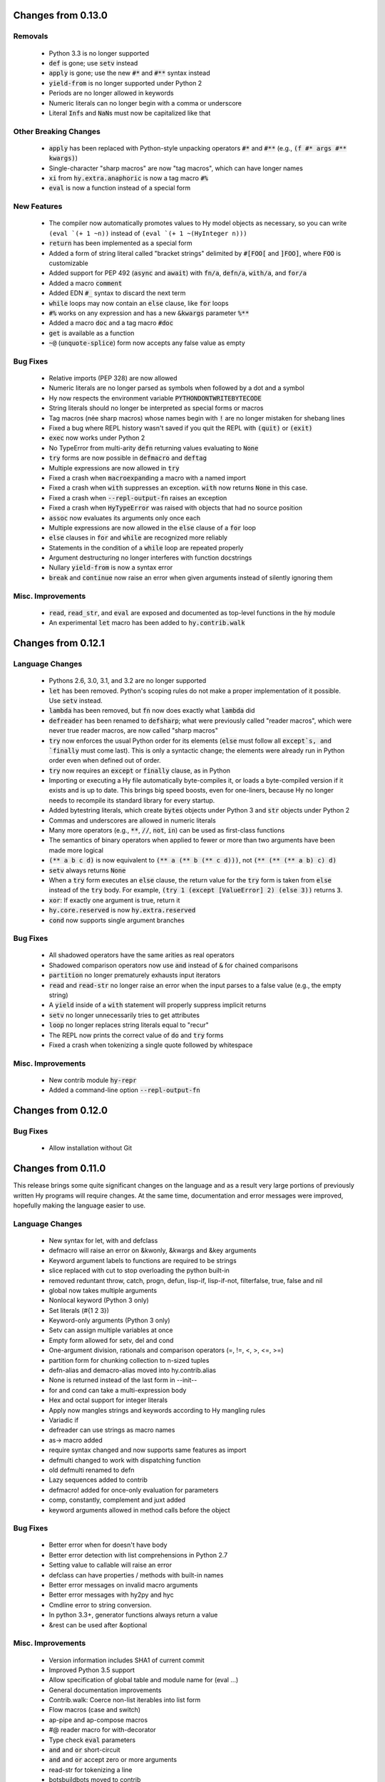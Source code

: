 .. default-role:: code

Changes from 0.13.0
===================

Removals
------------------------------
   * Python 3.3 is no longer supported
   * `def` is gone; use `setv` instead
   * `apply` is gone; use the new `#*` and `#**` syntax instead
   * `yield-from` is no longer supported under Python 2
   * Periods are no longer allowed in keywords
   * Numeric literals can no longer begin with a comma or underscore
   * Literal `Inf`\s and `NaN`\s must now be capitalized like that

Other Breaking Changes
------------------------------
   * `apply` has been replaced with Python-style unpacking operators `#*` and
     `#**` (e.g., `(f #* args #** kwargs)`)
   * Single-character "sharp macros" are now "tag macros", which can have
     longer names
   * `xi` from `hy.extra.anaphoric` is now a tag macro `#%`
   * `eval` is now a function instead of a special form

New Features
------------------------------
   * The compiler now automatically promotes values to Hy model objects
     as necessary, so you can write ``(eval `(+ 1 ~n))`` instead of
     ``(eval `(+ 1 ~(HyInteger n)))``
   * `return` has been implemented as a special form
   * Added a form of string literal called "bracket strings" delimited by
     `#[FOO[` and `]FOO]`, where `FOO` is customizable
   * Added support for PEP 492 (`async` and `await`) with `fn/a`, `defn/a`,
     `with/a`, and `for/a`
   * Added a macro `comment`
   * Added EDN `#_` syntax to discard the next term
   * `while` loops may now contain an `else` clause, like `for` loops
   * `#%` works on any expression and has a new `&kwargs` parameter `%**`
   * Added a macro `doc` and a tag macro `#doc`
   * `get` is available as a function
   * `~@` (`unquote-splice`) form now accepts any false value as empty

Bug Fixes
------------------------------
   * Relative imports (PEP 328) are now allowed
   * Numeric literals are no longer parsed as symbols when followed by a dot
     and a symbol
   * Hy now respects the environment variable `PYTHONDONTWRITEBYTECODE`
   * String literals should no longer be interpreted as special forms or macros
   * Tag macros (née sharp macros) whose names begin with `!` are no longer
     mistaken for shebang lines
   * Fixed a bug where REPL history wasn't saved if you quit the REPL with
     `(quit)` or `(exit)`
   * `exec` now works under Python 2
   * No TypeError from multi-arity `defn` returning values evaluating to `None`
   * `try` forms are now possible in `defmacro` and `deftag`
   * Multiple expressions are now allowed in `try`
   * Fixed a crash when `macroexpand`\ing a macro with a named import
   * Fixed a crash when `with` suppresses an exception. `with` now returns
     `None` in this case.
   * Fixed a crash when `--repl-output-fn` raises an exception
   * Fixed a crash when `HyTypeError` was raised with objects that had no
     source position
   * `assoc` now evaluates its arguments only once each
   * Multiple expressions are now allowed in the `else` clause of
     a `for` loop
   * `else` clauses in `for` and `while` are recognized more reliably
   * Statements in the condition of a `while` loop are repeated properly
   * Argument destructuring no longer interferes with function docstrings
   * Nullary `yield-from` is now a syntax error
   * `break` and `continue` now raise an error when given arguments
     instead of silently ignoring them

Misc. Improvements
------------------------------
   * `read`, `read_str`, and `eval` are exposed and documented as top-level
     functions in the `hy` module
   * An experimental `let` macro has been added to `hy.contrib.walk`

Changes from 0.12.1
==============================

Language Changes
------------------------------
   * Pythons 2.6, 3.0, 3.1, and 3.2 are no longer supported
   * `let` has been removed. Python's scoping rules do not make a proper
     implementation of it possible. Use `setv` instead.
   * `lambda` has been removed, but `fn` now does exactly what `lambda` did
   * `defreader` has been renamed to `defsharp`; what were previously called
     "reader macros", which were never true reader macros, are now called
     "sharp macros"
   * `try` now enforces the usual Python order for its elements (`else` must
     follow all `except`s, and `finally` must come last). This is only a
     syntactic change; the elements were already run in Python order even when
     defined out of order.
   * `try` now requires an `except` or `finally` clause, as in Python
   * Importing or executing a Hy file automatically byte-compiles it, or loads
     a byte-compiled version if it exists and is up to date. This brings big
     speed boosts, even for one-liners, because Hy no longer needs to recompile
     its standard library for every startup.
   * Added bytestring literals, which create `bytes` objects under Python 3
     and `str` objects under Python 2
   * Commas and underscores are allowed in numeric literals
   * Many more operators (e.g., `**`, `//`, `not`, `in`) can be used
     as first-class functions
   * The semantics of binary operators when applied to fewer or more
     than two arguments have been made more logical
   * `(** a b c d)` is now equivalent to `(** a (** b (** c d)))`,
     not `(** (** (** a b) c) d)`
   * `setv` always returns `None`
   * When a `try` form executes an `else` clause, the return value for the
     `try` form is taken from `else` instead of the `try` body. For example,
     `(try 1 (except [ValueError] 2) (else 3))` returns `3`.
   * `xor`: If exactly one argument is true, return it
   * `hy.core.reserved` is now `hy.extra.reserved`
   * `cond` now supports single argument branches

Bug Fixes
------------------------------
   * All shadowed operators have the same arities as real operators
   * Shadowed comparison operators now use `and` instead of `&`
     for chained comparisons
   * `partition` no longer prematurely exhausts input iterators
   * `read` and `read-str` no longer raise an error when the input
     parses to a false value (e.g., the empty string)
   * A `yield` inside of a `with` statement will properly suppress implicit
     returns
   * `setv` no longer unnecessarily tries to get attributes
   * `loop` no longer replaces string literals equal to "recur"
   * The REPL now prints the correct value of `do` and `try` forms
   * Fixed a crash when tokenizing a single quote followed by whitespace

Misc. Improvements
------------------------------
   * New contrib module `hy-repr`
   * Added a command-line option `--repl-output-fn`

Changes from 0.12.0
==============================

Bug Fixes
------------------------------
   * Allow installation without Git

Changes from 0.11.0
==============================

This release brings some quite significant changes on the language and as a
result very large portions of previously written Hy programs will require
changes. At the same time, documentation and error messages were improved,
hopefully making the language easier to use.

Language Changes
------------------------------
   * New syntax for let, with and defclass
   * defmacro will raise an error on &kwonly, &kwargs and &key arguments
   * Keyword argument labels to functions are required to be strings
   * slice replaced with cut to stop overloading the python built-in
   * removed reduntant throw, catch, progn, defun, lisp-if, lisp-if-not,
     filterfalse, true, false and nil
   * global now takes multiple arguments
   * Nonlocal keyword (Python 3 only)
   * Set literals (#{1 2 3})
   * Keyword-only arguments (Python 3 only)
   * Setv can assign multiple variables at once
   * Empty form allowed for setv, del and cond
   * One-argument division, rationals and comparison operators (=, !=, <, >, <=, >=)
   * partition form for chunking collection to n-sized tuples
   * defn-alias and demacro-alias moved into hy.contrib.alias
   * None is returned instead of the last form in --init--
   * for and cond can take a multi-expression body
   * Hex and octal support for integer literals
   * Apply now mangles strings and keywords according to Hy mangling rules
   * Variadic if
   * defreader can use strings as macro names
   * as-> macro added
   * require syntax changed and now supports same features as import
   * defmulti changed to work with dispatching function
   * old defmulti renamed to defn
   * Lazy sequences added to contrib
   * defmacro! added for once-only evaluation for parameters
   * comp, constantly, complement and juxt added
   * keyword arguments allowed in method calls before the object

Bug Fixes
------------------------------
   * Better error when for doesn't have body
   * Better error detection with list comprehensions in Python 2.7
   * Setting value to callable will raise an error
   * defclass can have properties / methods with built-in names
   * Better error messages on invalid macro arguments
   * Better error messages with hy2py and hyc
   * Cmdline error to string conversion.
   * In python 3.3+, generator functions always return a value
   * &rest can be used after &optional

Misc. Improvements
------------------------------
   * Version information includes SHA1 of current commit
   * Improved Python 3.5 support
   * Allow specification of global table and module name for (eval ...)
   * General documentation improvements
   * Contrib.walk: Coerce non-list iterables into list form
   * Flow macros (case and switch)
   * ap-pipe and ap-compose macros
   * #@ reader macro for with-decorator
   * Type check `eval` parameters
   * `and` and `or` short-circuit
   * `and` and `or` accept zero or more arguments
   * read-str for tokenizing a line
   * botsbuildbots moved to contrib
   * Trailing bangs on symbols are mangled
   * xi forms (anonymous function literals)
   * if form optimizations in some cases
   * xor operator
   * Overhauled macros to allow macros to ref the Compiler
   * ap-if requires then branch
   * Parameters for numeric operations (inc, dec, odd?, even?, etc.) aren't type checked
   * import_file_to_globals added for use in emacs inferior lisp mode
   * hy.core.reserved added for querying reserved words
   * hy2py can use standard input instead of a file
   * alias, curry, flow and meth removed from contrib
   * contrib.anaphoric moved to hy.extra

Changes from 0.10.1
==============================

Language Changes
------------------------------
   * new keyword-argument call syntax
   * Function argument destructuring has been added.
   * Macro expansion inside of class definitions is now supported.
   * yield-from support for Python 2
   * with-decorator can now be applied to classes.
   * assert now accepts an optional assertion message.
   * Comparison operators can now be used with map, filter, and reduce.
   * new last function
   * new drop-last function
   * new lisp-if-not/lif-not macro
   * new symbol? function
   * butlast can now handle lazy sequences.
   * Python 3.2 support has been dropped.
   * Support for the @ matrix-multiplication operator (forthcoming in
     Python 3.5) has been added.

Bug Fixes
------------------------------
   * Nested decorators now work correctly.
   * Importing hy modules under Python >=3.3 has been fixed.
   * Some bugs involving macro unquoting have been fixed.
   * Misleading tracebacks when Hy programs raise IOError have been
     corrected.

Misc. Improvements
------------------------------
   * attribute completion in REPL
   * new -m command-line flag for running a module
   * new -i command-line flag for running a file
   * improved error messaging for attempted function definitions
     without argument lists
   * Macro expansion error messages are no longer truncated.
   * Error messaging when trying to bind to a non-list non-symbol in a
     let form has been improved.

Changes from 0.10.0
==============================

 This release took some time (sorry, all my fault) but it's got a bunch of
 really nice features. We hope you enjoy hacking with Hy as much as we enjoy
 hacking on Hy.

 In other news, we're Dockerized as an official library image!
 <https://registry.hub.docker.com/_/hylang/>

 $ docker run -it --rm hylang
 hy 0.10.0 using CPython(default) 3.4.1 on Linux
 => ((lambda [] (print "Hello, World!")))
 Hello, World!

  - Hy Society

Language Changes
------------------------------
  * Implement raise :from, Python 3 only.
  * defmain macro
  * name & keyword functions added to core
  * (read) added to core
  * shadow added to core
  * New functions interleave interpose zip_longest added to core
  * nth returns default value when out of bounds
  * merge-with added
  * doto macro added
  * keyword? to find out keywords
  * setv no longer allows "." in names

Internals
------------------------------
  * Builtins reimplemented in terms of python stdlib
  * gensyms (defmacro/g!) handles non-string types better

Tools
------------------------------
  * Added hy2py to installed scripts

Misc. Fixes
------------------------------
  * Symbols like true, false, none can't be assigned
  * Set sys.argv default to [''] like Python does
  * REPL displays the python version and platform at startup
  * Dockerfile added for https://registry.hub.docker.com/_/hylang/

Contrib changes
------------------------------
  * Fix ap-first and ap-last for failure conditions


Changes from 0.9.12
==============================

 0.10.0 - the "oh man I'm late for PyCon" release

 Thanks to theanalyst (Abhi) for getting the release notes
 together. You're the best!
 - Hy Society

Breaking Changes
------------------------------

  We're calling this release 0.10 because we broke
  API. Sorry about that. We've removed kwapply in
  favor of using `apply`. Please be sure to upgrade
  all code to work with `apply`.

  (apply function-call args kwargs)  ; is the signature

Thanks
------------------------------

   Major shoutout to Clinton Dreisbach for implementing loop/recur.
   As always, massive hugs to olasd for the constant reviews and for
   implementing HyCons cells. Thanks to @kenanb for redesigning the
   new Hy logo.

   Many thanks to algernon for working on adderall, which helped
   push Hy further this cycle. Adderall is an implementation of miniKanren
   in Hy. If you're interested in using Adderall, check out hydiomatic,
   which prettifies Hy source using Adderall rules.

   This release saw an increase of about 11 contributors for a point
   release, you guys rock!

    -Hy Society

Language Changes
------------------------------

  * `for` revamped again (Last time, we hope!), this time using a saner
    itertools.product when nesting
  * `lisp-if`/`lif` added for the lisp-like everything is true if, giving
    seasoned lispers a better if check (0 is a value, etc)
  * Reader Macros are macros now!
  * yield-from is now a proper yield from on Python 3. It also now breaks on
    Python 2.x.
  * Added if-not macro
  * We finally have a lisp like cons cells
  * Generator expressions, set & dict comprehensions are now supported
  * (.) is a mini DSL for attribute access
  * `macroexpand` & `macroexpand-1` added to core
  * `disassemble` added to core, which dumps the AST or equivalent python code
  * `coll?` added to core to check for a collection
  * `identity` function added to core

Misc. Fixes
------------------------------
  * Lots of doc fixes. Reorganization as well as better docs on Hy internals
  * Universal Wheel Support
  * Pygments > 1.6 supports Hy now. All codeblocks in  docs have been changed
    from clojure to hy
  * Hy REPL supports invoking with --spy & -i options [reword]
  * `first` and `rest` are functions and not macros anymore
  * "clean" target added to Makefile
  * hy2py supports a bunch of commandline options to show AST, source etc.
  * Sub-object mangling: every identifier is split along the dots & mangled
    separately

Bug Fixes
------------------------------
  * Empty MacroExpansions work as expected
  * Python 3.4 port. Sorry this wasn't in a 3.4 release time, we forgot to do
    a release. Whoops.
  * eg/lxml/parse-tumblr.hy works with Python 3
  * hy2py works on Windows
  * Fixed unicode encoding issue in REPL during unicode exceptions
  * Fixed handling of comments at end of input (#382)

Contrib changes
------------------------------
  * Curry module added to contrib
  * Loop/recur module added which provides TCO at tail position
  * defmulti has been added - check out more in the docs -- thanks to Foxboron for this one!
  * Walk module for walking the Hy AST, features a `macroexpand-all` as well


Changes from Hy 0.9.11
==============================

   tl;dr:

    0.9.12 comes with some massive changes,
    We finally took the time to implement gensym, as well as a few
    other bits that help macro writing. Check the changelog for
    what exactly was added.

    The biggest feature, Reader Macros, landed later
    in the cycle, but were big enough to warrant a release on its
    own. A huge thanks goes to Foxboron for implementing them
    and a massive hug goes out to olasd for providing ongoing
    reviews during the development.

    Welcome to the new Hy contributors, Henrique Carvalho Alves,
    Kevin Zita and Kenan Bölükbaşı. Thanks for your work so far,
    folks!

    Hope y'all enjoy the finest that 2013 has to offer,
      - Hy Society


    * Special thanks goes to Willyfrog, Foxboron and theanalyst for writing
      0.9.12's NEWS. Thanks, y'all! (PT)


Language Changes
------------------------------
    * Translate foo? -> is_foo, for better Python interop. (PT)
    * Reader Macros!
    * Operators + and * now can work without arguments
    * Define kwapply as a macro
    * Added apply as a function
    * Instant symbol generation with gensym
    * Allow macros to return None
    * Add a method for casting into byte string or unicode depending on python version
    * flatten function added to language
    * Add a method for casting into byte string or unicode depending on python version
    * Added type coercing to the right integer for the platform


Misc. Fixes
------------------------------
    * Added information about core team members
    * Documentation fixed and extended
    * Add astor to install_requires to fix hy --spy failing on hy 0.9.11.
    * Convert stdout and stderr to UTF-8 properly in the run_cmd helper.
    * Update requirements.txt and setup.py to use rply upstream.
    * tryhy link added in documentation and README
    * Command line options documented
    * Adding support for coverage tests at coveralls.io
    * Added info about tox, so people can use it prior to a PR
    * Added the start of hacking rules
    * Halting Problem removed from example as it was nonfree
    * Fixed PyPI is now behind a CDN. The --use-mirrors option is deprecated.
    * Badges for pypi version and downloads.


Syntax Fixes
------------------------------
    * get allows multiple arguments


Bug Fixes
------------------------------
    *  OSX: Fixes for readline Repl problem which caused HyREPL not allowing 'b'
    * Fix REPL completions on OSX
    *  Make HyObject.replace more resilient to prevent compiler breakage.


Contrib changes
------------------------------
    * Anaphoric macros added to contrib
    * Modified eg/twisted to follow the newer hy syntax
    * Added (experimental) profile module


Changes from Hy 0.9.10
==============================

    * Many thanks to Guillermo Vayá (Willyfrog) for preparing this release's
      release notes. Major shout-out. (PT)

Misc. Fixes
------------------------------

     * Many many many documentation fixes
     * Change virtualenv name to be `hy`
     * Rewrite language.hy not to require hy.core.macros
     * Rewrite the bootstrap macros in hy
     * Cleanup the hy.macros module
     * Add comments to the functions and reorder them
     * Translation of meth from Python to Hy
     * PY3 should really check for Python >= 3
     * Add hy._compat module to unify all Python 2 and 3 compatibility codes.
     * Import future.print_statement in hy code
     * Coerce the contents of unquote-splice'd things to a list
     * Various setup.py enhancements.
     * PEP8 fixes
     * Use setuptools.find_packages()
     * Update PyPI classifiers
     * Update website URL
     * Install the argparse module in Python 2.6 and before
     * Delete the duplicate rply in install_requires. With the PyPI version,
       tests are failed.
     * Finally fixed access to hy.core.macros here. have to explicitly require
       them.

Language Changes
------------------------------

    * Slightly cleaner version of drop-while, could use yield-from when ready
    * Added many native core functions
    * Add zero? predicate to check if an object is zero
    * Macro if-python2 for compile-time choice between Python 2 and Python 3
      code branches
    * Added new travis make target to skip flake8 on pypy but run
      it on all others
    * Add "spy mode" to REPL
    * Add CL handling to hyc
    * Add yield from via macro magic.
    * Add some machinery to avoid importing hy in setup.py
    * Add a rply-based parser and lexer
    * Allow quoting lambda list keywords.
    * Clarified rest / cdr, cleaned up require
    * Make with return the last expression from its branch
    * Fix yielding to not suck (#151)
    * Make assoc accept multiple values, also added an even/odd check for
      checkargs
    * Added ability to parse doc strings set in defclass declarations,
    * Provide bin scripts for both Windows and \*nix
    * Removes setf in favor of setv

Changes from Hy 0.9.9
==============================

Stupid Fixes
------------------------------

    * I forgot to include hy.core.language in the sdist. (PT)

Changes from Hy 0.9.8
==============================

Syntax Fixes
------------------------------

    * Macros are now module-specific, and must be required when used. (KH)
    * Added a few more string escapes to the compiler (Thomas Ballinger)
    * Keywords are pseudo-callable again, to get the value out of a dict. (PT)
    * Empty expression is now the same as an empty vector. (Guillermo Vaya)

Language Changes
------------------------------

    * HyDicts (quoted dicts or internal HST repr) are now lists
      that compiled down to dicts by the Compiler later on. (ND)
    * Macros can be constants as well. (KH)
    * Add eval-when-compile and eval-and-compile (KH)
    * Add break and continue to Hy (Morten Linderud)
    * Core language libraries added. As example, I've included `take` and
      `drop` in this release. More to come (PT)
    * Importing a broken module's behavior now matches Python's more
      closely. (Morten Linderud)

Misc. Fixes
------------------------------

    * Ensure compiler errors are always "user friendly" (JD)
    * Hy REPL quitter repr adjusted to match Hy syntax (Morten Linderud)
    * Windows will no longer break due to missing readline (Ralph Moritz)


Changes from Hy 0.9.7
==============================

Syntax Fixes
------------------------------

    * Quasi-quoting now exists long with quoting. Macros will also not
      expand things in quotes.
    * kwapply now works with symbols as well as raw dicts. (ND)
    * Try / Except will now return properly again. (PT)
    * Bare-names sprinkled around the AST won't show up anymore (ND)

Language Changes
------------------------------

    * Added a new (require) form, to import macros for that module (PT)
    * Native macros exist and work now! (ND)
    * (fn) and (lambda) have been merged (ND)
    * New (defclass) builtin for class definitions (JD)
    * Add unquote-splicing (ND)

Errata
------------------------------

    * Paul was an idiot and marked the j-related bug as a JD fix, it was
      actually ND. My bad.

Changes from Hy 0.9.6
==============================

Syntax Fixes
------------------------------

    * UTF-8 encoded hy symbols are now `hy_`... rather than `__hy_`..., it's
      silly to prefex them as such. (PT)
    * `j` is no longer always interpreted as a complex number; we use it much
      more as a symbol. (ND)
    * (decorate-with) has been moved to (with-decorate) (JD)
    * New (unless) macro (JD)
    * New (when) macro (JD)
    * New (take) macro (@eigenhombre)
    * New (drop) macro (@eigenhombre)
    * import-from and import-as finally removed. (GN)
    * Allow bodyless functions (JD)
    * Allow variable without value in `let` declaration (JD)
    * new (global) builtin (@eal)
    * new lambda-list syntax for function defs, for var-arity, kwargs. (JK)

Language Changes
------------------------------

    * *HUGE* rewrite of the compiler. Massive thanks go to olasd
      and jd for making this happen. This solves just an insane number
      of bugs. (ND, PT, JD)
    * Eval no longer sucks with statements (ND)
    * New magic binary flags / mis fixes with the hy interpreter
      (WKG + @eigenhombre)


Changes from Hy 0.9.5
==============================

Syntax Fixes
------------------------------

    * .pyc generation routines now work on Python 3. (Vladimir Gorbunov)
    * Allow empty (do) forms (JD)
    * The `else` form is now supported in `try` statements. (JD)
    * Allow `(raise)`, which, like Python, will re-raise
      the last Exception. (JD)
    * Strings, bools, symbols are now valid top-level entries. (Konrad Hinsen)
    * UTF-8 strings will no longer get punycode encoded. (ND)
    * bare (yield) is now valid. (PT)
    * (try) now supports the (finally) form. (JD)
    * Add in the missing operators and AugAssign operators. (JD)
    * (foreach) now supports the (else) form. (JD)

WARNING: WARNING: READ ME: READ ME:
-----------------------------------

    From here on out, we will only support "future division" as part of hy.
    This is actually quite a pain for us, but it's going to be quite an
    amazing feature.

    This also normalizes behavior from Py 2 --> Py 3.

    Thank you so much, Konrad Hinsen.

Language Changes
------------------------------

    * (pass) has been removed from the language; it's a wart that comes from
      a need to create valid Python syntax without breaking the whitespace
      bits. (JD)
    * We've moved to a new import style, (import-from) and (import-as) will
      be removed before 1.0. (GN)
    * Prototypes for quoted forms (PT)
    * Prototypes for eval (PT)
    * Enhance tracebacks from language breakage coming from the compiler (JD)
    * The REPL no longer bails out if the internals break (Konrad Hinsen)
    * We now support float and complex numbers. (Konrad Hinsen)
    * Keywords (such as :foo) are now valid and loved. (GN)

Changes from Hy 0.9.4
==============================

Syntax Fixes
------------------------------

    * `try` now accepts `else`: (JD)

      `(try BODY (except [] BODY) (else BODY))`


Changes from Hy 0.9.4
==============================

Syntax Fixes
------------------------------

    * Statements in the `fn` path early will not return anymore. (PT)
    * Added "not" as the inline "not" operator. It's advised to still
      use "not-in" or "is-not" rather than nesting. (JD)
    * `let` macro added (PT)
    * Added "~" as the "invert" operator. (JD)
    * `catch` now accepts a new format: (JD)
        (catch [] BODY)
        (catch [Exception] BODY)
        (catch [e Exception] BODY)
        (catch [e [Exception1 Exception2]] BODY)
    * With's syntax was fixed to match the rest of the code. It's now: (PT)
        (with [name context-managed-fn] BODY)
        (with [context-managed-fn] BODY)

Language Changes
------------------------------

    * Added `and` and `or` (GN)
    * Added the tail threading macro (->>) (PT)
    * UTF encoded symbols are allowed, but mangled. All Hy source is now
      presumed to be UTF-8. (JD + PT)
    * Better builtin signature checking  (JD)
    * If hoisting (for things like printing the return of an if statement)
      have been added. '(print (if true true true))' (PT)

Documentation
------------------------------

    * Initial documentation added to the source tree. (PT)


Changes from Hy 0.9.3
==============================

Syntax Fixes
------------------------------

    * Nested (do) expressions no longer break Hy (PT)
    * `progn` is now a valid alias for `do` (PT)
    * `defun` is now a valid alias for `defn` (PT)
    * Added two new escapes for \ and " (PT)

Language Changes
------------------------------

    * Show a traceback when a compile-error bubbles up in the Hy REPL (PT)
    * `setf` / `setv` added, the behavior of `def` may change in the future.
    * `print` no longer breaks in Python 3.x (PT)
    * Added `list-comp` list comprehensions. (PT)
    * Function hoisting (for things like inline invocation of functions,
      e.g. '((fn [] (print "hi!")))' has been added. (PT)
    * `while` form added. (ND)
        (while [CONDITIONAL] BODY)

Documentation
------------------------------

    * Initial docs added. (WKG + CW)


Changes from Hy 0.9.2
==============================

General Enhancements
------------------------------

    * hy.__main__ added, `python -m hy` will now allow a hy shim into existing
      Python scripts. (PT)

Language Changes
------------------------------

    * `import-as` added to allow for importing modules. (Amrut Joshi)
    * `slice` added to slice up arrays. (PT)
    * `with-as` added to allow for context managed bits. (PT)
    * `%` added to do Modulo. (PT)
    * Tuples added with the '(, foo bar)' syntax. (PT)
    * `car` / `first` added. (PT)
    * `cdr` / `rest` added. (PT)
    * hy --> .pyc compiler added. (PT)
    * Completer added for the REPL Readline autocompletion. (PT)
    * Merge the `meth` macros into hy.contrib. (PT)
    * Changed __repr__ to match Hy source conventions. (PT)
    * 2.6 support restored. (PT)


Changes from Hy 0.9.1
==============================

General Enhancements
------------------------------

    * Hy REPL added. (PT)
    * Doc templates added. (PT)

Language Changes
------------------------------

    * Add `pass` (PT)
    * Add `yield` (PT)
    * Moved `for` to a macro, and move `foreach` to old `for`. (PT)
    * Add the threading macro (`->`). (PT)
    * Add "earmufs" in. (tenach)
    * Add comments in (PT)


Changes from Hy 0.9.0
==============================

Language Changes
------------------------------

    * Add `throw` (PT)
    * Add `try` (PT)
    * add `catch` (PT)


Changes from Hy 0.8.2
==============================

Notes
------------------------------

    * Complete rewrite of old-hy. (PT)
